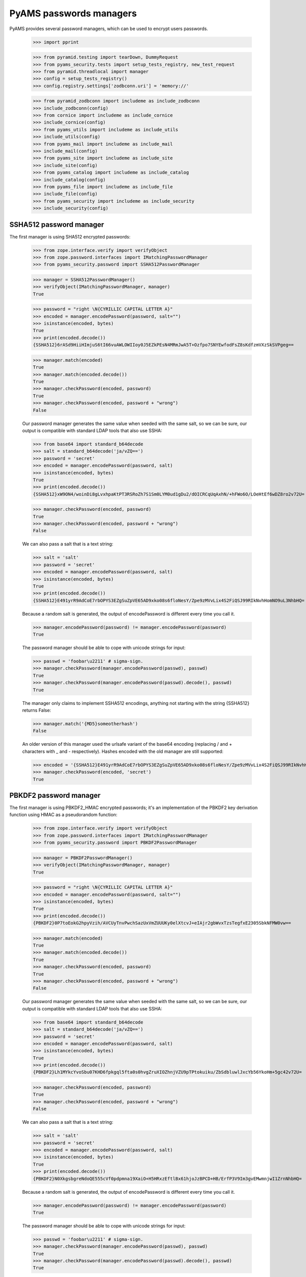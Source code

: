 PyAMS passwords managers
========================

PyAMS provides several password managers, which can be used to encrypt users passwords.

    >>> import pprint

    >>> from pyramid.testing import tearDown, DummyRequest
    >>> from pyams_security.tests import setup_tests_registry, new_test_request
    >>> from pyramid.threadlocal import manager
    >>> config = setup_tests_registry()
    >>> config.registry.settings['zodbconn.uri'] = 'memory://'

    >>> from pyramid_zodbconn import includeme as include_zodbconn
    >>> include_zodbconn(config)
    >>> from cornice import includeme as include_cornice
    >>> include_cornice(config)
    >>> from pyams_utils import includeme as include_utils
    >>> include_utils(config)
    >>> from pyams_mail import includeme as include_mail
    >>> include_mail(config)
    >>> from pyams_site import includeme as include_site
    >>> include_site(config)
    >>> from pyams_catalog import includeme as include_catalog
    >>> include_catalog(config)
    >>> from pyams_file import includeme as include_file
    >>> include_file(config)
    >>> from pyams_security import includeme as include_security
    >>> include_security(config)


SSHA512 password manager
------------------------

The first manager is using SHA512 encrypted passwords:

    >>> from zope.interface.verify import verifyObject
    >>> from zope.password.interfaces import IMatchingPasswordManager
    >>> from pyams_security.password import SSHA512PasswordManager

    >>> manager = SSHA512PasswordManager()
    >>> verifyObject(IMatchingPasswordManager, manager)
    True

    >>> password = "right \N{CYRILLIC CAPITAL LETTER A}"
    >>> encoded = manager.encodePassword(password, salt="")
    >>> isinstance(encoded, bytes)
    True
    >>> print(encoded.decode())
    {SSHA512}6rASd9HiiHImjuS6tI66vuAWLOWIIoy0J5EZkPEsN4MRmJwA5T+Ozfpo7SNYEwfodFsZ8sKdfzmVXzSkSVPgeg==

    >>> manager.match(encoded)
    True
    >>> manager.match(encoded.decode())
    True
    >>> manager.checkPassword(encoded, password)
    True
    >>> manager.checkPassword(encoded, password + "wrong")
    False

    Our password manager generates the same value when seeded with the
    same salt, so we can be sure, our output is compatible with
    standard LDAP tools that also use SSHA:

    >>> from base64 import standard_b64decode
    >>> salt = standard_b64decode('ja/vZQ==')
    >>> password = 'secret'
    >>> encoded = manager.encodePassword(password, salt)
    >>> isinstance(encoded, bytes)
    True
    >>> print(encoded.decode())
    {SSHA512}xW9ON4/woinDi8gLvxhpaKtPT3RSRoZh7S1Sm0LYM0ud1gDu2/dOICRCqUqAxhN/+hFWo6O/LOeHtEf6wDZ8ro2v72U=

    >>> manager.checkPassword(encoded, password)
    True
    >>> manager.checkPassword(encoded, password + "wrong")
    False

    We can also pass a salt that is a text string:

    >>> salt = 'salt'
    >>> password = 'secret'
    >>> encoded = manager.encodePassword(password, salt)
    >>> isinstance(encoded, bytes)
    True
    >>> print(encoded.decode())
    {SSHA512}E491yrR9AdCoE7rbOPYS3EZgSuZpVE65AD9xko08s6floNesY/Zpe9zMVvLix4S2FiQSJ99RIkNvhHomNO9uL3NhbHQ=

    Because a random salt is generated, the output of encodePassword is
    different every time you call it.

    >>> manager.encodePassword(password) != manager.encodePassword(password)
    True

    The password manager should be able to cope with unicode strings for input:

    >>> passwd = 'foobar\u2211' # sigma-sign.
    >>> manager.checkPassword(manager.encodePassword(passwd), passwd)
    True
    >>> manager.checkPassword(manager.encodePassword(passwd).decode(), passwd)
    True

    The manager only claims to implement SSHA512 encodings, anything not starting
    with the string {SSHA512} returns False:

    >>> manager.match('{MD5}someotherhash')
    False

    An older version of this manager used the urlsafe variant of the base64
    encoding (replacing / and + characters with _ and - respectively). Hashes
    encoded with the old manager are still supported:

    >>> encoded = '{SSHA512}E491yrR9AdCoE7rbOPYS3EZgSuZpVE65AD9xko08s6floNesY/Zpe9zMVvLix4S2FiQSJ99RIkNvhHomNO9uL3NhbHQ='
    >>> manager.checkPassword(encoded, 'secret')
    True


PBKDF2 password manager
-----------------------

The first manager is using PBKDF2_HMAC encrypted passwords; it's an implementation of the
PBKDF2 key derivation function using HMAC as a pseudorandom function:

    >>> from zope.interface.verify import verifyObject
    >>> from zope.password.interfaces import IMatchingPasswordManager
    >>> from pyams_security.password import PBKDF2PasswordManager

    >>> manager = PBKDF2PasswordManager()
    >>> verifyObject(IMatchingPasswordManager, manager)
    True

    >>> password = "right \N{CYRILLIC CAPITAL LETTER A}"
    >>> encoded = manager.encodePassword(password, salt="")
    >>> isinstance(encoded, bytes)
    True
    >>> print(encoded.decode())
    {PBKDF2}0P7toEokG2hpyVzih/AVCUyTnvPwchSazUxVmZUUUKy0elXtcvJ+eIAjr2gbWvxTzsTegfxE2305SbkNFMW0vw==

    >>> manager.match(encoded)
    True
    >>> manager.match(encoded.decode())
    True
    >>> manager.checkPassword(encoded, password)
    True
    >>> manager.checkPassword(encoded, password + "wrong")
    False

    Our password manager generates the same value when seeded with the
    same salt, so we can be sure, our output is compatible with
    standard LDAP tools that also use SSHA:

    >>> from base64 import standard_b64decode
    >>> salt = standard_b64decode('ja/vZQ==')
    >>> password = 'secret'
    >>> encoded = manager.encodePassword(password, salt)
    >>> isinstance(encoded, bytes)
    True
    >>> print(encoded.decode())
    {PBKDF2}Lh1MYkcYvoSbu07KHD6fpkgql5fta0s0hvgZruXIOZhnjVZU9pTPtokuiku/ZbSdbluwlJxcYb56YkoHm+5gc42v72U=

    >>> manager.checkPassword(encoded, password)
    True
    >>> manager.checkPassword(encoded, password + "wrong")
    False

    We can also pass a salt that is a text string:

    >>> salt = 'salt'
    >>> password = 'secret'
    >>> encoded = manager.encodePassword(password, salt)
    >>> isinstance(encoded, bytes)
    True
    >>> print(encoded.decode())
    {PBKDF2}N0XkgsbgreNdoQE555cVf0pdpmna19XaiO+H5HRxzEftlBx61hjoJzBPCD+HB/ErfP3V9Im3gvEMwmnjwI1ZrnNhbHQ=

    Because a random salt is generated, the output of encodePassword is
    different every time you call it.

    >>> manager.encodePassword(password) != manager.encodePassword(password)
    True

    The password manager should be able to cope with unicode strings for input:

    >>> passwd = 'foobar\u2211' # sigma-sign.
    >>> manager.checkPassword(manager.encodePassword(passwd), passwd)
    True
    >>> manager.checkPassword(manager.encodePassword(passwd).decode(), passwd)
    True

    The manager only claims to implement SSHA512 encodings, anything not starting
    with the string {PBKDF2} returns False:

    >>> manager.match('{MD5}someotherhash')
    False

    An older version of this manager used the urlsafe variant of the base64
    encoding (replacing / and + characters with _ and - respectively). Hashes
    encoded with the old manager are still supported:

    >>> encoded = '{PBKDF2}N0XkgsbgreNdoQE555cVf0pdpmna19XaiO+H5HRxzEftlBx61hjoJzBPCD+HB/ErfP3V9Im3gvEMwmnjwI1ZrnNhbHQ='
    >>> manager.checkPassword(encoded, 'secret')
    True


Tests cleanup:

    >>> tearDown()
